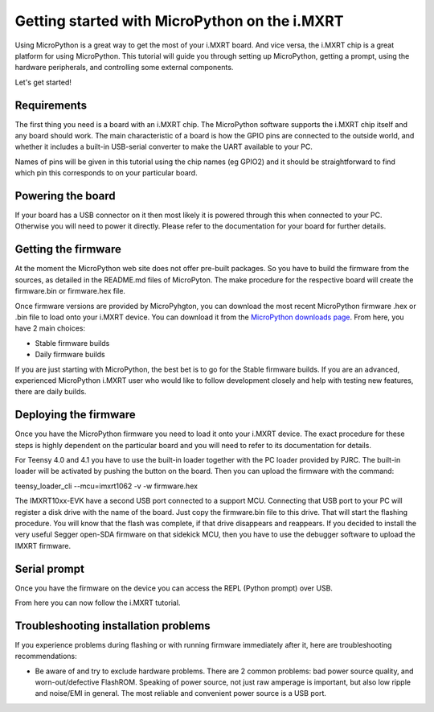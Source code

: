 .. _mimxrt_intro:

Getting started with MicroPython on the i.MXRT
==============================================

Using MicroPython is a great way to get the most of your i.MXRT board.  And
vice versa, the i.MXRT chip is a great platform for using MicroPython.  This
tutorial will guide you through setting up MicroPython, getting a prompt, using
the hardware peripherals, and controlling some external components.

Let's get started!

Requirements
------------

The first thing you need is a board with an i.MXRT chip.  The MicroPython
software supports the i.MXRT chip itself and any board should work.  The main
characteristic of a board is how the GPIO pins are connected to the outside
world, and whether it includes a built-in USB-serial converter to make the
UART available to your PC.

Names of pins will be given in this tutorial using the chip names (eg GPIO2)
and it should be straightforward to find which pin this corresponds to on your
particular board.

Powering the board
------------------

If your board has a USB connector on it then most likely it is powered through
this when connected to your PC.  Otherwise you will need to power it directly.
Please refer to the documentation for your board for further details.

Getting the firmware
--------------------

At the moment the MicroPython web site does not offer pre-built packages. So
you have to build the firmware from the sources, as detailed in the README.md
files of MicroPyton. The make procedure for the respective board will create
the firmware.bin or firmware.hex file.

Once firmware versions are provided by MicroPyhgton, you can download the
most recent MicroPython firmware .hex or .bin file to load onto your
i.MXRT device. You can download it from the 
`MicroPython downloads page <https://micropython.org/download/all>`_.
From here, you have 2 main choices:

* Stable firmware builds
* Daily firmware builds

If you are just starting with MicroPython, the best bet is to go for the Stable
firmware builds. If you are an advanced, experienced MicroPython i.MXRT user
who would like to follow development closely and help with testing new
features, there are daily builds.

Deploying the firmware
----------------------

Once you have the MicroPython firmware you need to load it onto your
i.MXRT device. The exact procedure for these steps is highly dependent
on the particular board and you will need to refer to its documentation
for details.

For Teensy 4.0 and 4.1 you have to use the built-in loader together with the PC
loader provided by PJRC. The built-in loader will be activated by pushing the
button on the board. Then you can upload the firmware with the command:

teensy_loader_cli --mcu=imxrt1062 -v -w firmware.hex

The IMXRT10xx-EVK have a second USB port connected to a support MCU.
Connecting that USB port to your PC will register
a disk drive with the name of the board. Just copy the firmware.bin file to this
drive. That will start the flashing procedure. You will know that the flash
was complete, if that drive disappears and reappears.
If you decided to install the very useful Segger open-SDA firmware on that
sidekick MCU, then you have to use the debugger software
to upload the IMXRT firmware.

Serial prompt
-------------

Once you have the firmware on the device you can access the REPL (Python prompt)
over USB.

From here you can now follow the i.MXRT tutorial.

Troubleshooting installation problems
-------------------------------------

If you experience problems during flashing or with running firmware immediately
after it, here are troubleshooting recommendations:

* Be aware of and try to exclude hardware problems.  There are 2 common
  problems: bad power source quality, and worn-out/defective FlashROM.
  Speaking of power source, not just raw amperage is important, but also low
  ripple and noise/EMI in general.  The most reliable and convenient power
  source is a USB port.
